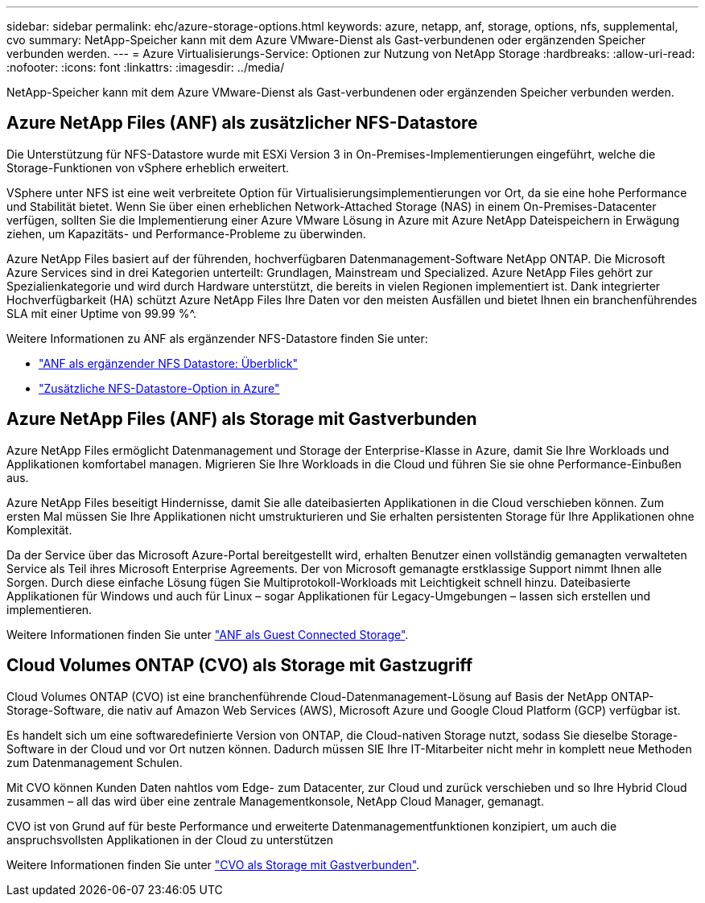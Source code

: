 ---
sidebar: sidebar 
permalink: ehc/azure-storage-options.html 
keywords: azure, netapp, anf, storage, options, nfs, supplemental, cvo 
summary: NetApp-Speicher kann mit dem Azure VMware-Dienst als Gast-verbundenen oder ergänzenden Speicher verbunden werden. 
---
= Azure Virtualisierungs-Service: Optionen zur Nutzung von NetApp Storage
:hardbreaks:
:allow-uri-read: 
:nofooter: 
:icons: font
:linkattrs: 
:imagesdir: ../media/


[role="lead"]
NetApp-Speicher kann mit dem Azure VMware-Dienst als Gast-verbundenen oder ergänzenden Speicher verbunden werden.



== Azure NetApp Files (ANF) als zusätzlicher NFS-Datastore

Die Unterstützung für NFS-Datastore wurde mit ESXi Version 3 in On-Premises-Implementierungen eingeführt, welche die Storage-Funktionen von vSphere erheblich erweitert.

VSphere unter NFS ist eine weit verbreitete Option für Virtualisierungsimplementierungen vor Ort, da sie eine hohe Performance und Stabilität bietet. Wenn Sie über einen erheblichen Network-Attached Storage (NAS) in einem On-Premises-Datacenter verfügen, sollten Sie die Implementierung einer Azure VMware Lösung in Azure mit Azure NetApp Dateispeichern in Erwägung ziehen, um Kapazitäts- und Performance-Probleme zu überwinden.

Azure NetApp Files basiert auf der führenden, hochverfügbaren Datenmanagement-Software NetApp ONTAP. Die Microsoft Azure Services sind in drei Kategorien unterteilt: Grundlagen, Mainstream und Specialized. Azure NetApp Files gehört zur Spezialienkategorie und wird durch Hardware unterstützt, die bereits in vielen Regionen implementiert ist. Dank integrierter Hochverfügbarkeit (HA) schützt Azure NetApp Files Ihre Daten vor den meisten Ausfällen und bietet Ihnen ein branchenführendes SLA mit einer Uptime von 99.99 %^.

Weitere Informationen zu ANF als ergänzender NFS-Datastore finden Sie unter:

* link:azure-native-overview.html["ANF als ergänzender NFS Datastore: Überblick"]
* link:azure-native-nfs-datastore-option.html["Zusätzliche NFS-Datastore-Option in Azure"]




== Azure NetApp Files (ANF) als Storage mit Gastverbunden

Azure NetApp Files ermöglicht Datenmanagement und Storage der Enterprise-Klasse in Azure, damit Sie Ihre Workloads und Applikationen komfortabel managen. Migrieren Sie Ihre Workloads in die Cloud und führen Sie sie ohne Performance-Einbußen aus.

Azure NetApp Files beseitigt Hindernisse, damit Sie alle dateibasierten Applikationen in die Cloud verschieben können. Zum ersten Mal müssen Sie Ihre Applikationen nicht umstrukturieren und Sie erhalten persistenten Storage für Ihre Applikationen ohne Komplexität.

Da der Service über das Microsoft Azure-Portal bereitgestellt wird, erhalten Benutzer einen vollständig gemanagten verwalteten Service als Teil ihres Microsoft Enterprise Agreements. Der von Microsoft gemanagte erstklassige Support nimmt Ihnen alle Sorgen. Durch diese einfache Lösung fügen Sie Multiprotokoll-Workloads mit Leichtigkeit schnell hinzu. Dateibasierte Applikationen für Windows und auch für Linux – sogar Applikationen für Legacy-Umgebungen – lassen sich erstellen und implementieren.

Weitere Informationen finden Sie unter link:azure-guest.html#anf["ANF als Guest Connected Storage"].



== Cloud Volumes ONTAP (CVO) als Storage mit Gastzugriff

Cloud Volumes ONTAP (CVO) ist eine branchenführende Cloud-Datenmanagement-Lösung auf Basis der NetApp ONTAP-Storage-Software, die nativ auf Amazon Web Services (AWS), Microsoft Azure und Google Cloud Platform (GCP) verfügbar ist.

Es handelt sich um eine softwaredefinierte Version von ONTAP, die Cloud-nativen Storage nutzt, sodass Sie dieselbe Storage-Software in der Cloud und vor Ort nutzen können. Dadurch müssen SIE Ihre IT-Mitarbeiter nicht mehr in komplett neue Methoden zum Datenmanagement Schulen.

Mit CVO können Kunden Daten nahtlos vom Edge- zum Datacenter, zur Cloud und zurück verschieben und so Ihre Hybrid Cloud zusammen – all das wird über eine zentrale Managementkonsole, NetApp Cloud Manager, gemanagt.

CVO ist von Grund auf für beste Performance und erweiterte Datenmanagementfunktionen konzipiert, um auch die anspruchsvollsten Applikationen in der Cloud zu unterstützen

Weitere Informationen finden Sie unter link:azure-guest.html#azure-cvo["CVO als Storage mit Gastverbunden"].
